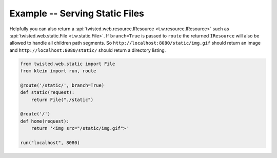 ===============================
Example -- Serving Static Files
===============================

Helpfully you can also return a :api:`twisted.web.resource.IResource <t.w.resource.IResource>` such as :api:`twisted.web.static.File <t.w.static.File>`.
If ``branch=True`` is passed to ``route`` the returned ``IResource`` will also be allowed to handle all children path segments.
So ``http://localhost:8080/static/img.gif`` should return an image and ``http://localhost:8080/static/`` should return a directory listing.

.. code-block:: python

    from twisted.web.static import File
    from klein import run, route

    @route('/static/', branch=True)
    def static(request):
        return File("./static")

    @route('/')
    def home(request):
        return '<img src="/static/img.gif">'

    run("localhost", 8080)